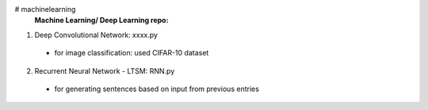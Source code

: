 # machinelearning
 **Machine Learning/ Deep Learning repo:**

1. Deep Convolutional Network: xxxx.py
  - for image classification: used CIFAR-10 dataset
2. Recurrent Neural Network - LTSM: RNN.py
  - for generating sentences based on input from previous entries
